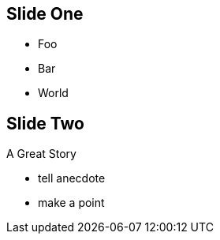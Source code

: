== Slide One

* Foo
* Bar
* World

[.red.background]
== Slide Two

A Great Story

[.notes]
--
* tell anecdote
* make a point
--
